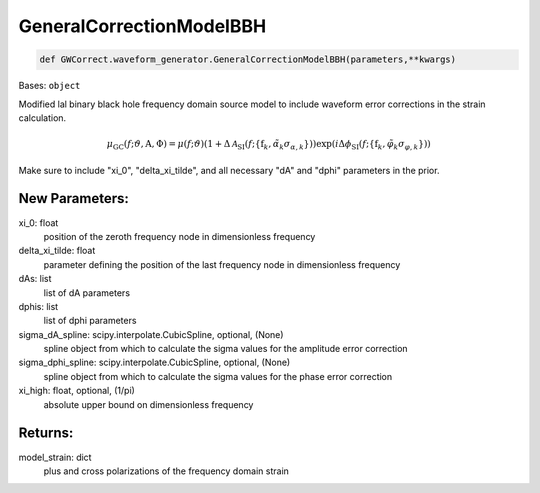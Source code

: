 GeneralCorrectionModelBBH
=========================

.. code-block:: python

   def GWCorrect.waveform_generator.GeneralCorrectionModelBBH(parameters,**kwargs)

Bases: ``object``

Modified lal binary black hole frequency domain source model to include waveform error corrections in the strain calculation.

.. math::

   \mu_\mathrm{GC}(f;\vartheta,\mathrm{A},\Phi)=\mu(f;\vartheta)(1+\Delta\mathcal{A}_\mathrm{SI}(f;\{\mathrm{f}_k,\tilde\alpha_k\sigma_{\alpha,k}\}))\exp(i\Delta\phi_\mathrm{SI}(f;\{\mathrm{f}_k,\tilde\varphi_k\sigma_{\varphi,k}\}))

Make sure to include "xi_0", "delta_xi_tilde", and all necessary "dA" and "dphi" parameters in the prior.

New Parameters:
---------------
xi_0: float
   position of the zeroth frequency node in dimensionless frequency
delta_xi_tilde: float
   parameter defining the position of the last frequency node in dimensionless frequency
dAs: list
   list of dA parameters
dphis: list
   list of dphi parameters
sigma_dA_spline: scipy.interpolate.CubicSpline, optional, (None)
   spline object from which to calculate the sigma values for the amplitude error correction
sigma_dphi_spline: scipy.interpolate.CubicSpline, optional, (None)
   spline object from which to calculate the sigma values for the phase error correction
xi_high: float, optional, (1/pi)
   absolute upper bound on dimensionless frequency

Returns:
--------
model_strain: dict
   plus and cross polarizations of the frequency domain strain
